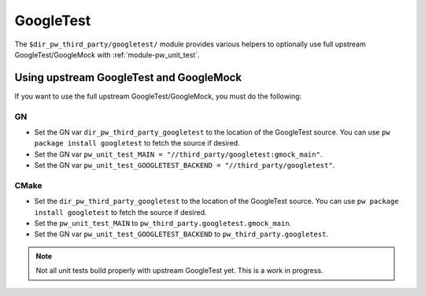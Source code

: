 .. _module-pw_third_party_googletest:

==========
GoogleTest
==========
The ``$dir_pw_third_party/googletest/`` module provides various helpers to
optionally use full upstream GoogleTest/GoogleMock with
:ref:`module-pw_unit_test`.

----------------------------------------
Using upstream GoogleTest and GoogleMock
----------------------------------------
If you want to use the full upstream GoogleTest/GoogleMock, you must do the
following:

GN
==
* Set the GN var ``dir_pw_third_party_googletest`` to the location of the
  GoogleTest source. You can use ``pw package install googletest`` to fetch the
  source if desired.
* Set the GN var ``pw_unit_test_MAIN = "//third_party/googletest:gmock_main"``.
* Set the GN var
  ``pw_unit_test_GOOGLETEST_BACKEND = "//third_party/googletest"``.

CMake
=====
* Set the ``dir_pw_third_party_googletest`` to the location of the
  GoogleTest source. You can use ``pw package install googletest`` to fetch the
  source if desired.
* Set the ``pw_unit_test_MAIN`` to ``pw_third_party.googletest.gmock_main``.
* Set the GN var ``pw_unit_test_GOOGLETEST_BACKEND`` to
  ``pw_third_party.googletest``.

.. note::

  Not all unit tests build properly with upstream GoogleTest yet. This is a
  work in progress.
